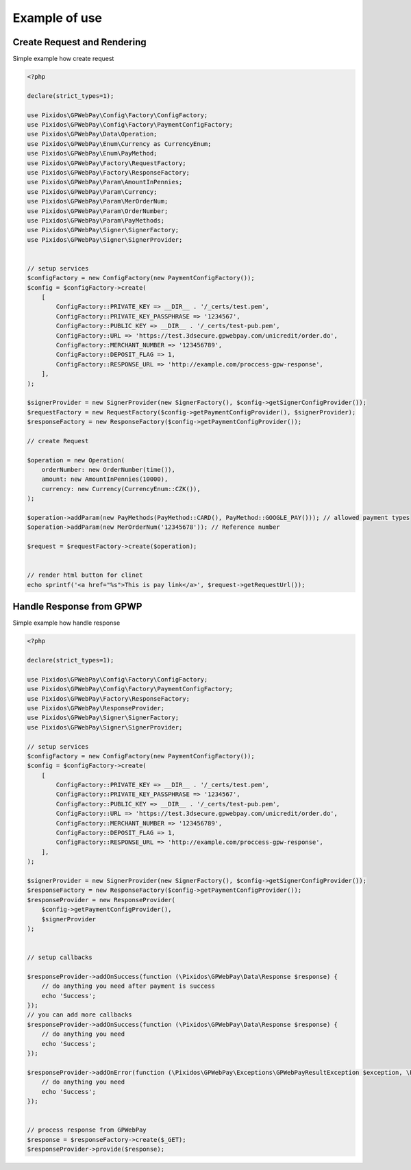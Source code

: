 .. _example:

=====================
Example of use
=====================


.. _example.request:
Create Request and Rendering
#############################

Simple example how create request

.. code-block:: php

    <?php

    declare(strict_types=1);

    use Pixidos\GPWebPay\Config\Factory\ConfigFactory;
    use Pixidos\GPWebPay\Config\Factory\PaymentConfigFactory;
    use Pixidos\GPWebPay\Data\Operation;
    use Pixidos\GPWebPay\Enum\Currency as CurrencyEnum;
    use Pixidos\GPWebPay\Enum\PayMethod;
    use Pixidos\GPWebPay\Factory\RequestFactory;
    use Pixidos\GPWebPay\Factory\ResponseFactory;
    use Pixidos\GPWebPay\Param\AmountInPennies;
    use Pixidos\GPWebPay\Param\Currency;
    use Pixidos\GPWebPay\Param\MerOrderNum;
    use Pixidos\GPWebPay\Param\OrderNumber;
    use Pixidos\GPWebPay\Param\PayMethods;
    use Pixidos\GPWebPay\Signer\SignerFactory;
    use Pixidos\GPWebPay\Signer\SignerProvider;


    // setup services
    $configFactory = new ConfigFactory(new PaymentConfigFactory());
    $config = $configFactory->create(
        [
            ConfigFactory::PRIVATE_KEY => __DIR__ . '/_certs/test.pem',
            ConfigFactory::PRIVATE_KEY_PASSPHRASE => '1234567',
            ConfigFactory::PUBLIC_KEY => __DIR__ . '/_certs/test-pub.pem',
            ConfigFactory::URL => 'https://test.3dsecure.gpwebpay.com/unicredit/order.do',
            ConfigFactory::MERCHANT_NUMBER => '123456789',
            ConfigFactory::DEPOSIT_FLAG => 1,
            ConfigFactory::RESPONSE_URL => 'http://example.com/proccess-gpw-response',
        ],
    );

    $signerProvider = new SignerProvider(new SignerFactory(), $config->getSignerConfigProvider());
    $requestFactory = new RequestFactory($config->getPaymentConfigProvider(), $signerProvider);
    $responseFactory = new ResponseFactory($config->getPaymentConfigProvider());

    // create Request

    $operation = new Operation(
        orderNumber: new OrderNumber(time()),
        amount: new AmountInPennies(10000),
        currency: new Currency(CurrencyEnum::CZK()),
    );

    $operation->addParam(new PayMethods(PayMethod::CARD(), PayMethod::GOOGLE_PAY())); // allowed payment types
    $operation->addParam(new MerOrderNum('12345678')); // Reference number

    $request = $requestFactory->create($operation);


    // render html button for clinet
    echo sprintf('<a href="%s">This is pay link</a>', $request->getRequestUrl());



.. _example.response:
Handle Response from GPWP
#############################

Simple example how handle response

.. code-block:: php

    <?php

    declare(strict_types=1);

    use Pixidos\GPWebPay\Config\Factory\ConfigFactory;
    use Pixidos\GPWebPay\Config\Factory\PaymentConfigFactory;
    use Pixidos\GPWebPay\Factory\ResponseFactory;
    use Pixidos\GPWebPay\ResponseProvider;
    use Pixidos\GPWebPay\Signer\SignerFactory;
    use Pixidos\GPWebPay\Signer\SignerProvider;

    // setup services
    $configFactory = new ConfigFactory(new PaymentConfigFactory());
    $config = $configFactory->create(
        [
            ConfigFactory::PRIVATE_KEY => __DIR__ . '/_certs/test.pem',
            ConfigFactory::PRIVATE_KEY_PASSPHRASE => '1234567',
            ConfigFactory::PUBLIC_KEY => __DIR__ . '/_certs/test-pub.pem',
            ConfigFactory::URL => 'https://test.3dsecure.gpwebpay.com/unicredit/order.do',
            ConfigFactory::MERCHANT_NUMBER => '123456789',
            ConfigFactory::DEPOSIT_FLAG => 1,
            ConfigFactory::RESPONSE_URL => 'http://example.com/proccess-gpw-response',
        ],
    );

    $signerProvider = new SignerProvider(new SignerFactory(), $config->getSignerConfigProvider());
    $responseFactory = new ResponseFactory($config->getPaymentConfigProvider());
    $responseProvider = new ResponseProvider(
        $config->getPaymentConfigProvider(),
        $signerProvider
    );


    // setup callbacks

    $responseProvider->addOnSuccess(function (\Pixidos\GPWebPay\Data\Response $response) {
        // do anything you need after payment is success
        echo 'Success';
    });
    // you can add more callbacks
    $responseProvider->addOnSuccess(function (\Pixidos\GPWebPay\Data\Response $response) {
        // do anything you need
        echo 'Success';
    });

    $responseProvider->addOnError(function (\Pixidos\GPWebPay\Exceptions\GPWebPayResultException $exception, \Pixidos\GPWebPay\Data\Response $response) {
        // do anything you need
        echo 'Success';
    });


    // process response from GPWebPay
    $response = $responseFactory->create($_GET);
    $responseProvider->provide($response);


.. info::

    For more examples you can study **tests/WorkflowTest.php**